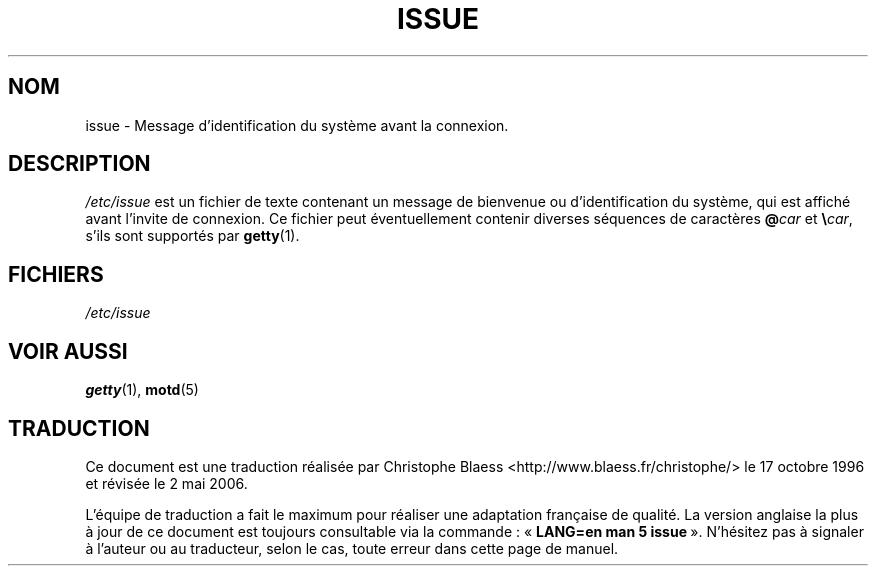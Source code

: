 .\" Copyright (c) 1993 Michael Haardt (michael@moria.de), Fri Apr  2 11:32:09 MET DST 1993
.\"
.\" This is free documentation; you can redistribute it and/or
.\" modify it under the terms of the GNU General Public License as
.\" published by the Free Software Foundation; either version 2 of
.\" the License, or (at your option) any later version.
.\"
.\" The GNU General Public License's references to "object code"
.\" and "executables" are to be interpreted as the output of any
.\" document formatting or typesetting system, including
.\" intermediate and printed output.
.\"
.\" This manual is distributed in the hope that it will be useful,
.\" but WITHOUT ANY WARRANTY; without even the implied warranty of
.\" MERCHANTABILITY or FITNESS FOR A PARTICULAR PURPOSE.  See the
.\" GNU General Public License for more details.
.\"
.\" You should have received a copy of the GNU General Public
.\" License along with this manual; if not, write to the Free
.\" Software Foundation, Inc., 675 Mass Ave, Cambridge, MA 02139,
.\" USA.
.\"
.\" Modified Sun Jul 25 11:06:22 1993 by Rik Faith (faith@cs.unc.edu)
.\" Modified Mon Oct 21 17:47:19 EDT 1996 by Eric S. Raymond <esr@thyrsus.com>
.\"
.\" Traduction 17/10/1996 par Christophe Blaess (ccb@club-internet.fr)
.\" Màj 25/07/2003 LDP-1.56
.\" Màj 01/05/2006 LDP-1.67.1
.\"
.TH ISSUE 5 "24 juillet 1993" LDP "Manuel de l'administrateur Linux"
.SH NOM
issue \- Message d'identification du système avant la connexion.
.SH DESCRIPTION
\fI/etc/issue\fP est un fichier de texte contenant
un message de bienvenue ou d'identification du système,
qui est affiché avant l'invite de connexion.
Ce fichier peut éventuellement contenir diverses séquences de
caractères \fB@\fP\fIcar\fP et \fB\e\fP\fIcar\fP, s'ils
sont supportés par
.BR getty (1).
.SH FICHIERS
.I /etc/issue
.SH "VOIR AUSSI"
.BR getty (1),
.BR motd (5)
.SH TRADUCTION
.PP
Ce document est une traduction réalisée par Christophe Blaess
<http://www.blaess.fr/christophe/> le 17\ octobre\ 1996
et révisée le 2\ mai\ 2006.
.PP
L'équipe de traduction a fait le maximum pour réaliser une adaptation
française de qualité. La version anglaise la plus à jour de ce document est
toujours consultable via la commande\ : «\ \fBLANG=en\ man\ 5\ issue\fR\ ».
N'hésitez pas à signaler à l'auteur ou au traducteur, selon le cas, toute
erreur dans cette page de manuel.
